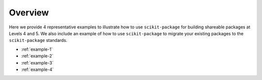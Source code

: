 Overview
========

Here we provide 4 representative examples to illustrate how to use ``scikit-package`` for
building shareable packages at Levels 4 and 5. We also include an example of how to use
``scikit-package`` to migrate your existing packages to the ``scikit-package`` standards.

- :ref:`example-1`
- :ref:`example-2`
- :ref:`example-3`
- :ref:`example-4`